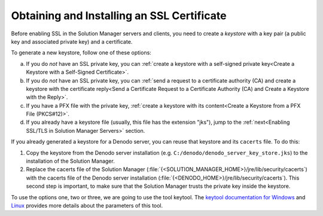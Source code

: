 ===========================================
Obtaining and Installing an SSL Certificate
===========================================

Before enabling SSL in the Solution Manager servers and clients, you need to create a
*keystore* with a key pair (a public key and associated private key) and a certificate. 

To generate a new keystore, follow one of these options:

a. If you do *not* have an SSL private key, you can :ref:`create a keystore with a self-signed private key<Create a Keystore with a Self-Signed Certificate>`.
#. If you do *not* have an SSL private key, you can :ref:`send a request to a certificate authority (CA) and create a keystore with the certificate reply<Send a Certificate Request to a Certificate Authority (CA) and Create a Keystore with the Reply>`.
#. If you have a PFX file with the private key, :ref:`create a keystore with its content<Create a Keystore from a PFX File (PKCS#12)>`.
#. If you already have a keystore file (usually, this file has the extension "jks"), jump to the :ref:`next<Enabling SSL/TLS in Solution Manager Servers>` section.

If you already generated a keystore for a Denodo server, you can reuse that keystore and its ``cacerts`` file. To do this:

1. Copy the keystore from the Denodo server installation (e.g. ``C:/denodo/denodo_server_key_store.jks``) to the installation of the Solution Manager.
2. Replace the cacerts file of the Solution Manager (:file:`{<SOLUTION_MANAGER_HOME>}/jre/lib/security/cacerts`) with the cacerts file of the Denodo server installation (:file:`{<DENODO_HOME>}/jre/lib/security/cacerts`). This second step is important, to make sure that the Solution Manager trusts the private key inside the keystore.

To use the options one, two or three, we are going to use the tool keytool. The `keytool documentation for Windows <https://docs.oracle.com/javase/8/docs/technotes/tools/windows/keytool.html>`_
and `Linux <https://docs.oracle.com/javase/8/docs/technotes/tools/unix/keytool.html>`_ provides more details about the parameters of this tool.
